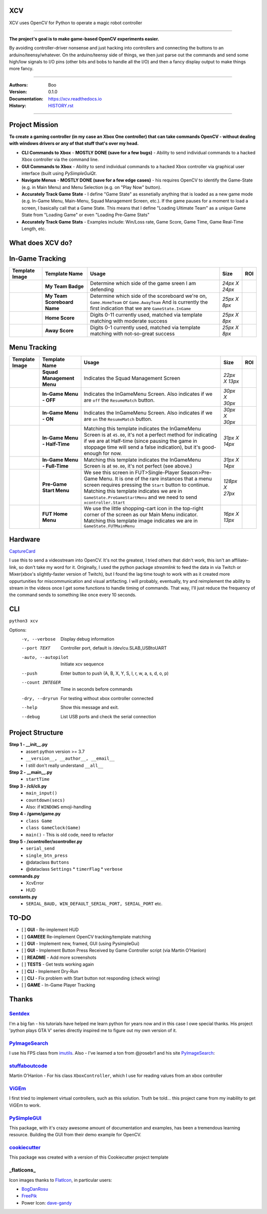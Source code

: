 
**XCV**
===========
XCV uses OpenCV for Python to operate a magic robot controller

----

**The project's goal is to make game-based OpenCV experiments easier.**

By avoiding controller-driver nonsense and just hacking into controllers and connecting the buttons to an arduino/teensy/whatever. On the arduino/teensy side of things, we then just parse out the commands and send some high/low signals to I/O pins (other bits and bobs to handle all the I/O) and then a fancy display output to make things more fancy.

-----------------------

.. image:: https://travis-ci.org/boo13/xcv.svg?branch=master
   :target: https://travis-ci.org/boo13/xcv
   :alt: Travis
 
.. image:: https://readthedocs.org/projects/xcv/badge/?version=latest
   :target: https://xcv.readthedocs.io
   :alt: Read the Docs
 
.. image:: https://img.shields.io/github/license/boo13/xcv
   :target: https://github.com/boo13/xcv/blob/master/LICENSE
   :alt: GitHub
    
.. image:: https://img.shields.io/github/repo-size/boo13/xcv
   :alt: GitHub repo size


:Authors: Boo
:Version: 0.1.0
:Documentation: https://xcv.readthedocs.io
:History: HISTORY.rst_

.. _HISTORY.rst: https://github.com/boo13/xcv/blob/master/HISTORY.rst

----

Project Mission
=================
**To create a gaming controller (in my case an Xbox One controller) that can  take commands OpenCV - without dealing with windows drivers or any of that stuff that's over my head.**

* **CLI Commands to Xbox** - **MOSTLY DONE (save for a few bugs)** - Ability to send individual commands to a hacked Xbox controller via the command line. 

* **GUI Commands to Xbox** - Ability to send individual commands to a hacked Xbox controller via graphical user interface (built using `PySimpleGuiQt`. 

* **Navigate Menus** - **MOSTLY DONE (save for a few edge cases)** - his requires OpenCV to identify the Game-State (e.g. in Main Menu) and Menu Selection (e.g. on "Play Now" button). 

* **Accurately Track Game State** - I define "Game State" as essnetially anything that is loaded as a new game mode (e.g. In-Game Menu, Main-Menu, Squad Management Screen, etc.). If the game pauses for a moment to load a screen, I basically call that a Game State. This means that I define "Loading Ultimate Team" as a unique Game State from "Loading Game" or even "Loading Pre-Game Stats"

* **Accurately Track Game Stats** - Examples include: Win/Loss rate, Game Score, Game Time, Game Real-Time Length, etc. 

What does XCV do?
=================

.. image:: blog/images/history/2019_07_28.21.53.45.png

.. image:: blog/images/sampleImage.png
  :width: 400pt

In-Game Tracking
================
+----------------------------------------------------------------+------------------------------------+--------------------------------------------------------------------------------------------------------------------------------------------------------------------------------------------------------+----------------+-----+
| Template Image                                                 | Template Name                      | Usage                                                                                                                                                                                                  | Size           | ROI |
+================================================================+====================================+========================================================================================================================================================================================================+================+=====+
| .. image:: templates/myTeamBadge.jpg                           | **My Team Badge**                  | Determine which side of the game sreen I am defending                                                                                                                                                  | *24px X 24px*  |     |
+----------------------------------------------------------------+------------------------------------+--------------------------------------------------------------------------------------------------------------------------------------------------------------------------------------------------------+----------------+-----+
| .. image:: templates/myTeamScoreboardName.png                  | **My Team Scoreboard Name**        | Determine which side of the scoreboard we're on, ``Game.HomeTeam`` or ``Game.AwayTeam`` And is currently the first indication that we are ``GameState.InGame``                                         | *25px X 8px*   |     |
+----------------------------------------------------------------+------------------------------------+--------------------------------------------------------------------------------------------------------------------------------------------------------------------------------------------------------+----------------+-----+
| .. image:: templates/HomeScore/0.png                           | **Home Score**                     | Digits 0-11 currently used, matched via template matching with moderate success                                                                                                                        | *25px X 8px*   |     |
+----------------------------------------------------------------+------------------------------------+--------------------------------------------------------------------------------------------------------------------------------------------------------------------------------------------------------+----------------+-----+
| .. image:: templates/HomeScore/0.png                           | **Away Score**                     | Digits 0-1 currently used, matched via template matching with not-so-great success                                                                                                                     | *25px X 8px*   |     |
+----------------------------------------------------------------+------------------------------------+--------------------------------------------------------------------------------------------------------------------------------------------------------------------------------------------------------+----------------+-----+

.. image:: blog/images/screenshot_SinglePlayerMenu.png
  :width: 400pt

Menu Tracking
=============
+----------------------------------------------------------------+------------------------------------+--------------------------------------------------------------------------------------------------------------------------------------------------------------------------------------------------------------------------------------------------------------------------------------------+----------------+-----+
| Template Image                                                 | Template Name                      | Usage                                                                                                                                                                                                                                                                                      | Size           | ROI |
+================================================================+====================================+============================================================================================================================================================================================================================================================================================+================+=====+
| .. image:: templates/SquadManagement.png                       | **Squad Management Menu**          | Indicates the Squad Management Screen                                                                                                                                                                                                                                                      | *22px X 13px*  |     |
+----------------------------------------------------------------+------------------------------------+--------------------------------------------------------------------------------------------------------------------------------------------------------------------------------------------------------------------------------------------------------------------------------------------+----------------+-----+
| .. image:: templates/Menu/InGameMenu_ResumeMatch_Off.png       | **In-Game Menu - OFF**             | Indicates the InGameMenu Screen. Also indicates if we are ``off`` the ``ResumeMatch`` button.                                                                                                                                                                                              | *30px X 30px*  |     |
+----------------------------------------------------------------+------------------------------------+--------------------------------------------------------------------------------------------------------------------------------------------------------------------------------------------------------------------------------------------------------------------------------------------+----------------+-----+
| .. image:: templates/Menu/InGameMenu_ResumeMatch_On.png        | **In-Game Menu - ON**              | Indicates the InGameMenu Screen. Also indicates if we are ``on`` the ``ResumeMatch`` button.                                                                                                                                                                                               | *30px X 30px*  |     |
+----------------------------------------------------------------+------------------------------------+--------------------------------------------------------------------------------------------------------------------------------------------------------------------------------------------------------------------------------------------------------------------------------------------+----------------+-----+
| .. image:: templates/45min.png                                 | **In-Game Menu - Half-Time**       | Matching this template indicates the InGameMenu Screen is at ``45.00``\ , it's not a perfect method for indicating if we are at Half-time (since pausing the game in stoppage time will send a false indication), but it's good-enough for now.                                            | *31px X 14px*  |     |
+----------------------------------------------------------------+------------------------------------+--------------------------------------------------------------------------------------------------------------------------------------------------------------------------------------------------------------------------------------------------------------------------------------------+----------------+-----+
| .. image:: templates/90min.png                                 | **In-Game Menu - Full-Time**       | Matching this template indicates the InGameMenu Screen is at ``90.00``\ , it's not perfect (see above.)                                                                                                                                                                                    | *31px X 14px*  |     |
+----------------------------------------------------------------+------------------------------------+--------------------------------------------------------------------------------------------------------------------------------------------------------------------------------------------------------------------------------------------------------------------------------------------+----------------+-----+
| .. image:: templates/StartBtn.png                              | **Pre-Game Start Menu**            | We see this screen in FUT>Single-Player Season>Pre-Game Menu. It is one of the rare instances that a menu screen requires pressing the ``Start`` button to continue. Matching this template indicates we are in ``GameState.PreGameStartMenu`` and we need to send ``xcontroller.Start``   | *128px X 27px* |     |
+----------------------------------------------------------------+------------------------------------+--------------------------------------------------------------------------------------------------------------------------------------------------------------------------------------------------------------------------------------------------------------------------------------------+----------------+-----+
| .. image:: templates/HomeMenu_Cart.png                         | **FUT Home Menu**                  | We use the little shopping-cart icon in the top-right corner of the screen as our Main Menu indicator. Matching this template image indicates we are in ``GameState.FUTMainMenu``                                                                                                          | *16px X 13px*  |     |
+----------------------------------------------------------------+------------------------------------+--------------------------------------------------------------------------------------------------------------------------------------------------------------------------------------------------------------------------------------------------------------------------------------------+----------------+-----+

Hardware
=============

.. image:: blog/images/Pins_Image.png
   :alt: Pins_Image
   :width: 200pt


CaptureCard_

I use this to send a videostream into OpenCV. It's not the greatest, I tried others that didn't work, this isn't an affiliate-link, so don't take my word for it. Originally, I used the python package `streamlink` to feed the data in via Twitch or Mixer(xbox's slightly-faster version of Twitch), but I found the lag time tough to work with as it created more oppurtunities for miscommunication and visual artifacting. I will probably, eventually, try and reimplement the ability to stream in the videos once I get some functions to handle timing of commands. That way, I'll just reduce the frequency of the command sends to something like once every 10 seconds. 

.. _CaptureCard: https://www.amazon.com/MiraBox-Loop-Out-Streaming-Recording-HSV321/dp/B07C6KCBYB

CLI
=============

``python3 xcv``

Options:
  -v, --verbose                        Display debug information
  --port TEXT                          Controller port, default is /dev/cu.SLAB_USBtoUART
  -auto, --autopilot                   Initiate xcv sequence
  --push                               Enter button to push (A, B, X, Y, S, l, r, w, a, s, d, o, p)
  --count INTEGER                      Time in seconds before commands
  -dry, --dryrun                       For testing without xbox controller connected
  --help                               Show this message and exit.
  --debug                              List USB ports and check the serial connection


Project Structure
=================

**Step 1 - __init__.py**
  - assert python version >= 3.7
  - ``__version__, __author__, __email__``
  - I still don't really understand ``__all__``


**Step 2 - __main__.py**
  - ``startTime``

**Step 3 - /cli/cli.py**
  - ``main_input()``
  - ``countdown(secs)``
  - Also: if ``WINDOWS`` emoji-handling


**Step 4 - /game/game.py**
  - ``class Game``
  - ``class GameClock(Game)``
  - ``main()`` - This is old code, need to refactor

**Step 5 - /xcontroller/xcontroller.py**
  - ``serial_send``
  - ``single_btn_press``
  - @dataclass ``Buttons``
  - @dataclass ``Settings``
    * ``timerFlag``
    * ``verbose``


**commands.py**
  - XcvError
  - HUD

**constants.py**
  - ``SERIAL_BAUD, WIN_DEFAULT_SERIAL_PORT, SERIAL_PORT``  etc.

TO-DO
=====

- [ ] **GUI** - Re-implement HUD
- [ ] **GAMEEE** Re-implement OpenCV tracking/template matching
- [ ] **GUI** - Implement new, framed, GUI (using PysimpleGui)
- [ ] **GUI** - Implement Button Press Received by Game Controller script (via Martin O'Hanlon)
- [ ] **README** - Add more screenshots
- [ ] **TESTS** - Get tests working again
- [ ] **CLI** - Implement Dry-Run
- [ ] **CLI** - Fix problem with Start button not responding (check wiring)
- [ ] **GAME** - In-Game Player Tracking


Thanks
=======

Sentdex_
________________
I'm a big fan - his tutorials have helped me learn python for years now and in this case I owe special thanks. His project 'python plays GTA V' series directly inspired me to figure out my own version of it.


PyImageSearch_
________________
I use his FPS class from imutils_. Also - I've learned a ton from @jrosebr1 and his site PyImageSearch_: 


stuffaboutcode_
________________
Martin O'Hanlon - For his class ``XboxController``, which I use for reading values from an xbox controller


ViGEm_
________________
I first tried to implement virtual controllers, such as this solution. Truth be told... this project came from my inability to get ViGEm to work.


PySimpleGUI_
________________
This package, with it's crazy awesome amount of documentation and examples, has been a tremendous learning resource. Building the GUI from their demo example for OpenCV. 


cookiecutter_
________________
This package was created with a version of this Cookiecutter project template

_flaticons_
_______________
Icon images thanks to FlatIcon_, in particular users:

- BogDanRosu_
- FreePik_
- Power Icon: dave-gandy_



.. Links

.. _FlatIcon: https://www.flaticon.com
.. _FreePik: https://www.flaticon.com/authors/freepik
.. _dave-gandy: https://www.flaticon.com/authors/dave-gandy
.. _BogDanRosu: https://www.flaticon.com/authors/bogdan-rosu
.. _Sentdex: https://github.com/Sentdex/pygta5
.. _PyImageSearch: http://www.pyimagesearch.com 
.. _imutils: https://github.com/jrosebr1/imutils
.. _stuffaboutcode: https://www.stuffaboutcode.com
.. _cookiecutter: https://github.com/elgertam/cookiecutter-pipenv
.. _ViGEm: https://github.com/ViGEm
.. _PySimpleGui: https://github.com/PySimpleGUI
